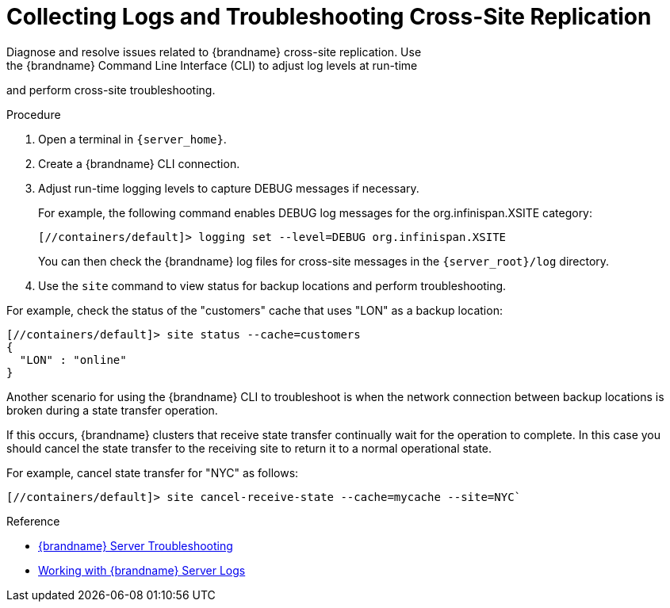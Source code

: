 [id='xsite_tshoot-{context}']
= Collecting Logs and Troubleshooting Cross-Site Replication
Diagnose and resolve issues related to {brandname} cross-site replication. Use
the {brandname} Command Line Interface (CLI) to adjust log levels at run-time
and perform cross-site troubleshooting.

.Procedure

. Open a terminal in `{server_home}`.
. Create a {brandname} CLI connection.
. Adjust run-time logging levels to capture DEBUG messages if necessary.
+
For example, the following command enables DEBUG log messages for the org.infinispan.XSITE category:
+
[source,options="nowrap",subs=attributes+]
----
[//containers/default]> logging set --level=DEBUG org.infinispan.XSITE
----
+
You can then check the {brandname} log files for cross-site messages in the `{server_root}/log` directory.
+
. Use the [command]`site` command to view status for backup locations and perform troubleshooting.

For example, check the status of the "customers" cache that uses "LON" as a
backup location:

[source,options="nowrap",subs=attributes+]
----
[//containers/default]> site status --cache=customers
{
  "LON" : "online"
}
----

Another scenario for using the {brandname} CLI to troubleshoot is when the
network connection between backup locations is broken during a state transfer
operation.

If this occurs, {brandname} clusters that receive state transfer continually
wait for the operation to complete. In this case you should cancel the state
transfer to the receiving site to return it to a normal operational state.

For example, cancel state transfer for "NYC" as follows:

[source,options="nowrap",subs=attributes+]
----
[//containers/default]> site cancel-receive-state --cache=mycache --site=NYC`
----

.Reference

* link:{server_docs}#tshoot_server[{brandname} Server Troubleshooting]
* link:{server_docs}#logs[Working with {brandname} Server Logs]
